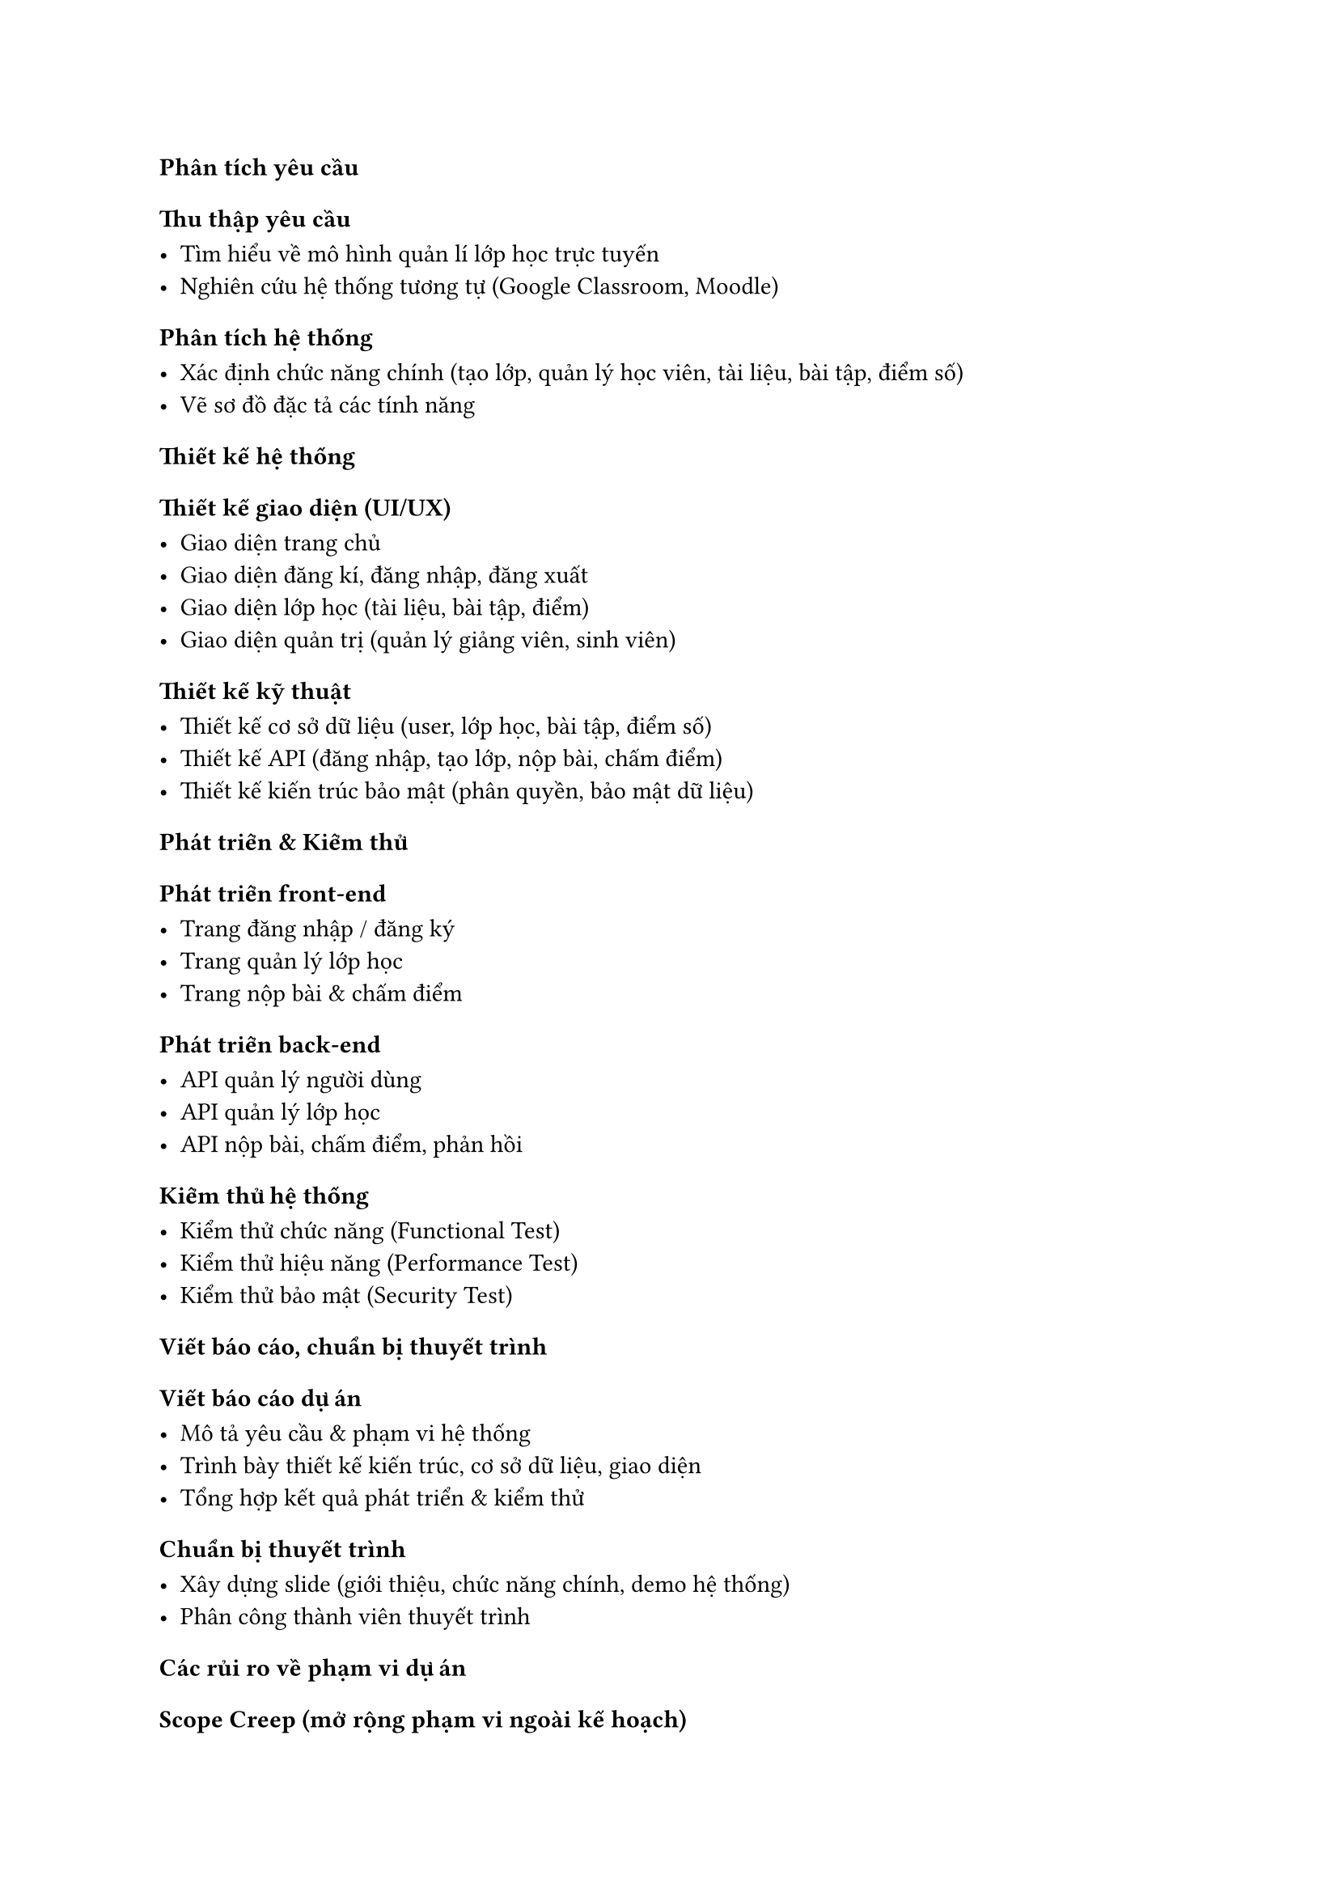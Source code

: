 === Phân tích yêu cầu
==== Thu thập yêu cầu

- Tìm hiểu về mô hình quản lí lớp học trực tuyến
- Nghiên cứu hệ thống tương tự (Google Classroom, Moodle)

==== Phân tích hệ thống

- Xác định chức năng chính (tạo lớp, quản lý học viên, tài liệu, bài tập, điểm số)
- Vẽ sơ đồ đặc tả các tính năng

=== Thiết kế hệ thống
==== Thiết kế giao diện (UI/UX)

- Giao diện trang chủ
- Giao diện đăng kí, đăng nhập, đăng xuất
- Giao diện lớp học (tài liệu, bài tập, điểm)
- Giao diện quản trị (quản lý giảng viên, sinh viên)

==== Thiết kế kỹ thuật

- Thiết kế cơ sở dữ liệu (user, lớp học, bài tập, điểm số)
- Thiết kế API (đăng nhập, tạo lớp, nộp bài, chấm điểm)
- Thiết kế kiến trúc bảo mật (phân quyền, bảo mật dữ liệu)

=== Phát triển & Kiểm thử
==== Phát triển front-end

- Trang đăng nhập / đăng ký
- Trang quản lý lớp học
- Trang nộp bài & chấm điểm

==== Phát triển back-end

- API quản lý người dùng
- API quản lý lớp học
- API nộp bài, chấm điểm, phản hồi

==== Kiểm thử hệ thống

- Kiểm thử chức năng (Functional Test)
- Kiểm thử hiệu năng (Performance Test)
- Kiểm thử bảo mật (Security Test)

=== Viết báo cáo, chuẩn bị thuyết trình
==== Viết báo cáo dự án

- Mô tả yêu cầu & phạm vi hệ thống
- Trình bày thiết kế kiến trúc, cơ sở dữ liệu, giao diện
- Tổng hợp kết quả phát triển & kiểm thử

==== Chuẩn bị thuyết trình

- Xây dựng slide (giới thiệu, chức năng chính, demo hệ thống)
- Phân công thành viên thuyết trình

=== Các rủi ro về phạm vi dự án
==== Scope Creep (mở rộng phạm vi ngoài kế hoạch)

- Mô tả: Trong quá trình phát triển, các thành viên có thể đề xuất bổ sung thêm các tính năng mới như tích hợp Ai, online classroom … → vượt quá phạm vi ban đầu.
- Hậu quả: Tốn thêm thời gian, nhân lực, có thể không kịp tiến độ.
- Giải pháp: Xác định phạm vi rõ ràng trong tài liệu SRS và chỉ chấp nhận thay đổi sau khi đánh giá tác động.

==== Hiểu sai yêu cầu ban đầu

- Mô tả: Nhóm phát triển hiểu không đúng nhu cầu của giảng viên/sinh viên.
  - VD: Nhóm xây dựng giao diện phức tạp và khó thao tác trong khi giảng viên và sinh viên chưa chỉ cần các thao tác cơ bản
- Hậu quả: Sản phẩm không đúng mong đợi, phải làm lại, mất thời gian.
- Giải pháp: Thảo luận nhiều lần với giảng viên, xác nhận yêu cầu bằng tài liệu đặc tả trước khi thiết kế.

==== Yêu cầu thay đổi trong quá trình triển khai

- Mô tả: Khi hệ thống đang được xây dựng, giảng viên yêu cầu thay đổi giao diện hoặc thêm tính năng (ví dụ: thêm chức năng upload video bài giảng).
- Hậu quả: Lịch trình bị kéo dài, ảnh hưởng đến các phần khác của dự án.
- Giải pháp: Có quy trình quản lý thay đổi (Change Request), chỉ chọn những thay đổi cần thiết và có thể thực hiện trong phạm vi thời gian cho phép.


=== Hỗ trợ từ AI

==== Prompt 1

Gửi tôi link các ví dụ về biểu đồ wbs 3 mức độ.

===== Phản hồi của ChatGPT

Đưa ra đường dẫn đến các trang có chứa ví dụ về biểu đồ WBS.

==== Prompt 2

Hãy đưa ra nhận xét và những đề xuất cho biểu đồ WBS.

===== Phản hồi của ChatGPT

ChatGPT đưa ra một số đề xuất chỉnh sửa, chủ yếu ở 2 phần kiểm thử và viết báo cáo. Em đã dựa vào đó để bổ sung các phần còn thiếu sót và loại bỏ những phần chưa phù hợp.

==== Prompt 3

Hãy liệt kê và lấy ví dụ các rủi ro có liên quan đến phạm vi. Chú ý phải thực tế, hợp logic.

===== Phản hồi của ChatGPT

ChatGPT đã đưa ra các rủi ro và ví dụ.

Em đã giữ lại phần mô tả và đánh giá hậu quả và giải pháp, chỉnh sửa một số ví dụ sao cho phù hợp.